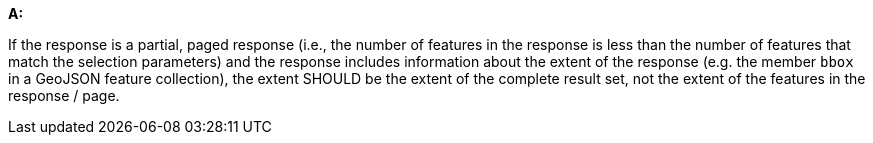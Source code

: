 [[rec_core_rc-extent]]
[recommendation,type="general",id="/rec/core/rc-extent", label="/rec/core/rc-extent"]
====
*A:*

If the response is a partial, paged response (i.e., the number of features in the response is less than the number of features that match the selection parameters) and the response includes information about the extent of the response (e.g. the member `bbox` in a GeoJSON feature collection), the extent SHOULD be the extent of the complete result set, not the extent of the features in the response / page.
====
